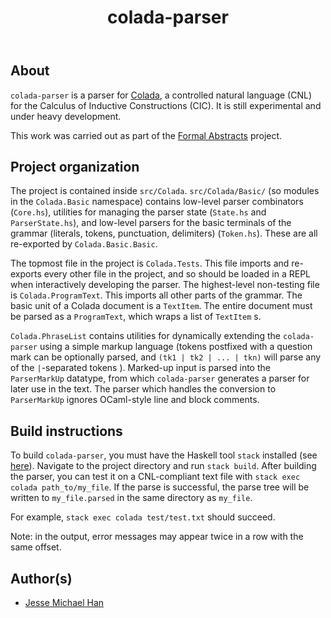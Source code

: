 #+TITLE: colada-parser

** About

~colada-parser~ is a parser for [[https://github.com/formalabstracts/CNL-CIC][Colada]], a controlled natural language (CNL) for the Calculus of Inductive Constructions (CIC). It is still experimental and under heavy development.

This work was carried out as part of the [[https://formalabstracts.github.io][Formal Abstracts]] project.

** Project organization
The project is contained inside ~src/Colada~. ~src/Colada/Basic/~ (so modules in the ~Colada.Basic~ namespace) contains low-level parser combinators (~Core.hs~), utilities for managing the parser state (~State.hs~ and ~ParserState.hs~), and low-level parsers for the basic terminals of the grammar (literals, tokens, punctuation, delimiters) (~Token.hs~). These are all re-exported by ~Colada.Basic.Basic~.

The topmost file in the project is ~Colada.Tests~. This file imports and re-exports every other file in the project, and so should be loaded in a REPL when interactively developing the parser. The highest-level non-testing file is ~Colada.ProgramText~. This imports all other parts of the grammar. The basic unit of a Colada document is a ~TextItem~. The entire document must be parsed as a ~ProgramText~, which wraps a list of ~TextItem~ s.

~Colada.PhraseList~ contains utilities for dynamically extending the ~colada-parser~ using a simple markup language (tokens postfixed with a question mark can be optionally parsed, and ~(tk1 | tk2 | ... | tkn)~ will parse any of the ~|~-separated tokens ). Marked-up input is parsed into the ~ParserMarkUp~ datatype, from which ~colada-parser~ generates a parser for later use in the text. The parser which handles the conversion to ~ParserMarkUp~ ignores OCaml-style line and block comments.

** Build instructions

To build ~colada-parser~, you must have the Haskell tool ~stack~ installed (see [[https://docs.haskellstack.org/en/stable/README/][here]]). Navigate to the project directory and run ~stack build~. After building the parser, you can test it on a CNL-compliant text file with ~stack exec colada path_to/my_file~. If the parse is successful, the parse tree will be written to ~my_file.parsed~ in the same directory as ~my_file~.

For example, ~stack exec colada test/test.txt~ should succeed.

Note: in the output, error messages may appear twice in a row with the same offset.

** Author(s)
 - [[https://github.com/jesse-michael-han][Jesse Michael Han]]
